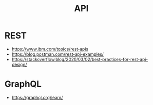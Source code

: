 #+title: API

* REST
- https://www.ibm.com/topics/rest-apis
- https://blog.postman.com/rest-api-examples/
- https://stackoverflow.blog/2020/03/02/best-practices-for-rest-api-design/

* GraphQL
- https://graphql.org/learn/
